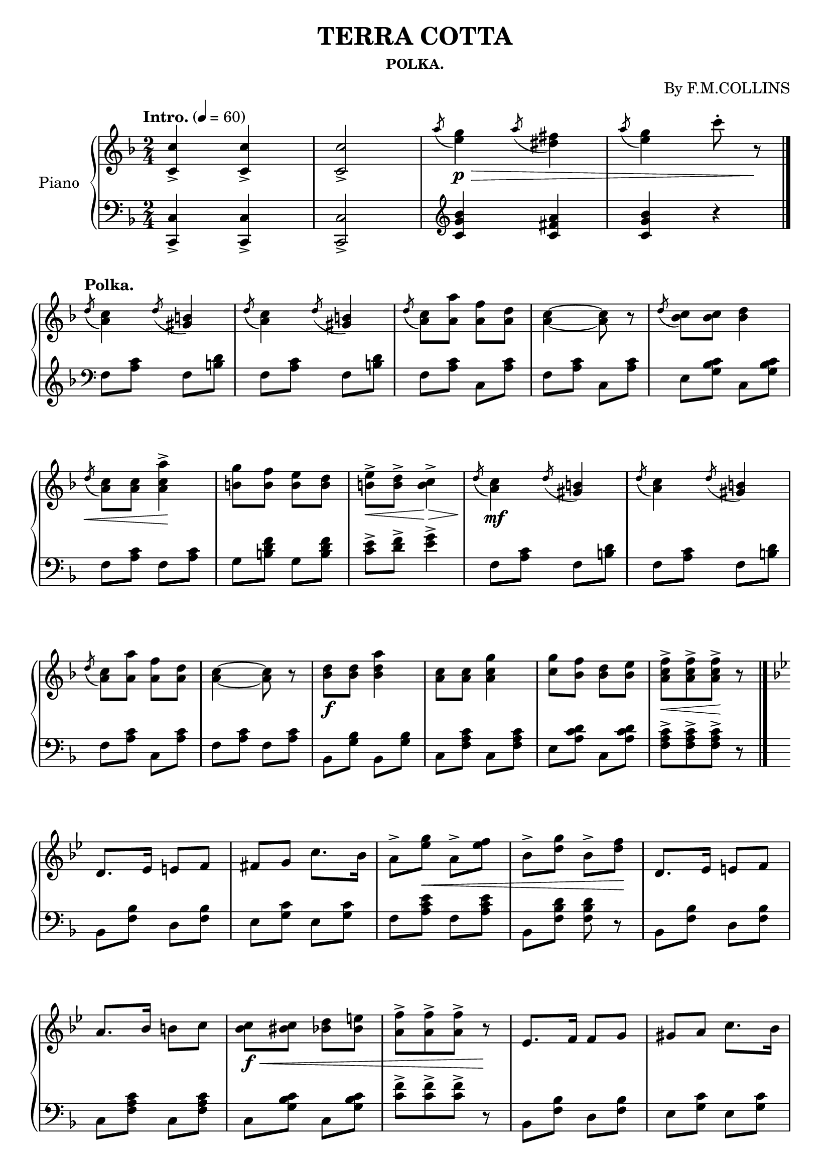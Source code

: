 \version "2.20.0"
\language "english"

\header {
  title = "TERRA COTTA"
  subsubtitle = "POLKA."
  composer = "By F.M.COLLINS"
  % Remove default LilyPond tagline
  tagline = ##f
}

\paper {
  #(set-paper-size "a4")
}

\layout {
  \context {
    \Score
    \remove "Bar_number_engraver"
  }
}

global = {
  \key f \major
  \numericTimeSignature
  \time 2/4
  \tempo "Intro." 4=60
}

right = \relative c'' {
  \global
  <c-> c,>4 <c-> c,> <c-> c,>2
  \acciaccatura a'8 <e g>4 \p \> \acciaccatura a8 <ds, fs>4
  \acciaccatura a'8 <e g>4  c'8-. r \!
  \bar "|."
  \break
  \tempo "Polka."
  \acciaccatura d,8 <a c>4 \acciaccatura d8 <gs, b>4
  \acciaccatura d'8 <a c>4 \acciaccatura d8 <gs, b>4
  \acciaccatura d'8 <a c>8 <a a'> <a f'> <a d>
  <a~ c~>4 <a c>8 r
  \acciaccatura d8 <bf c> <bf c> <bf d>4
  \break
  \acciaccatura d8 \< <a c> <a c> <a-> c a'>4 \!
  <b g'>8 <b f'> <b e> <b d>
  <b-> e> \< <b-> d>  <b-> c>4 \>
  \acciaccatura d8 \! <a c>4 \mf \acciaccatura d8 <gs, b>4
  \acciaccatura d'8 <a c>4 \acciaccatura d8 <gs, b>4
  \break
  \acciaccatura d'8 <a c>8 <a a'> <a f'> <a d>
  <a~ c~>4 <a c>8 r
  <bf d> \f <bf d> <bf d a'>4
  <a c>8 <a c> <a c g'>4
  <c g'>8 <bf f'> <bf d> <bf e>
  <a-> c f> \< [<a-> c f> <a-> c f>] \! r
  \bar "|."
  \key bf \major
  \break
  d,8. ef16 e8 f8
  fs g c8. bf16
  a8-> [<ef' g>] \< a,-> <ef' f>
  bf-> [<d g>] bf-> <d f> \!
  d,8. ef16 e8 f
  \break
  a8. bf16 b8 c
  <bf c> \f \< <bs c> <bf d> <bf e>
  <a-> f'> [<a-> f'> <a-> f'>] r \!
  ef8. f16 f8 g
  gs a c8. bf16
  \break
  a8-> [<ef' g>] \< a,-> <ef' f>
  bf-> [<d g>] bf-> <d f> \!
  d,8. \mf ef16 e8 f
  fs8 g c8. bf16
  a8 \<  <ef' g> a, <e' f>
  <bf-> d bf'>8 \f [<bf-> d bf'> <bf-> d bf'>] r \!
  \bar "|."
  \key f \major
  
}

left = \relative c' {
  \global
  <c,-> c,>4 <c-> c,>4 <c-> c,>2
  \clef treble <c' g' bf>4 <c fs a> <c g' bf> r
  \clef bass
  f,8 <a c> f <b d>
  f <a c> f <b d>
  f <a c> c, <a' c>
  f <a c> c, <a' c>
  e <g bf c> c, <g' bf c>
  
  f <a c> f <a c>
  g <b d f> g <b d f>
  <c-> e> <d-> f> <e-> g>4
  f,8 <a c> f <b d>
  f <a c> f <b d>
  
  f <a c> c, <a' c>
  f <a c> f <a c>
  bf, <g' bf> bf, <g' bf>
  c, <f a c> c <f a c>
  e <a c d> c, <a' c d>
  <f-> a c> [<f-> a c> <f-> a c>] r
  
  bf, <f' bf> d <f bf>
  e <g c> e <g c>
  f <a c e> f <a c e>
  bf, <f' bf d> <f bf d> r
  bf, <f' bf> d <f bf>
  
  c <f a c> c <f a c>
  c <g' bf c> c, <g' bf c>
  <f'-> c> [<f-> c> <f-> c>] r
  bf,, <f' bf> d <f bf>
  e <g c> e <g c>
  
  f <a c e> f <a c e> bf, [<f' bf d> <f bf d>] r
  bf, <f' bf> d <f bf>
  e <g c> e <g c>
  a <c e g> a <c e g>
  <bf-> d> [<bf-> d> <bf-> d>] r
}

\score {
  \new PianoStaff \with {
    instrumentName = "Piano"
  } <<
    \new Staff = "right" \with {
      midiInstrument = "acoustic grand"
    } \right
    \new Staff = "left" \with {
      midiInstrument = "acoustic grand"
    } { \clef bass \left }
  >>
  \layout { }
  \midi { }
}
